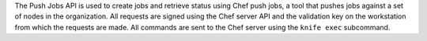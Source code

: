 .. The contents of this file may be included in multiple topics (using the includes directive).
.. The contents of this file should be modified in a way that preserves its ability to appear in multiple topics.


The Push Jobs API is used to create jobs and retrieve status using Chef push jobs, a tool that pushes jobs against a set of nodes in the organization. All requests are signed using the Chef server API and the validation key on the workstation from which the requests are made. All commands are sent to the Chef server using the ``knife exec`` subcommand.
